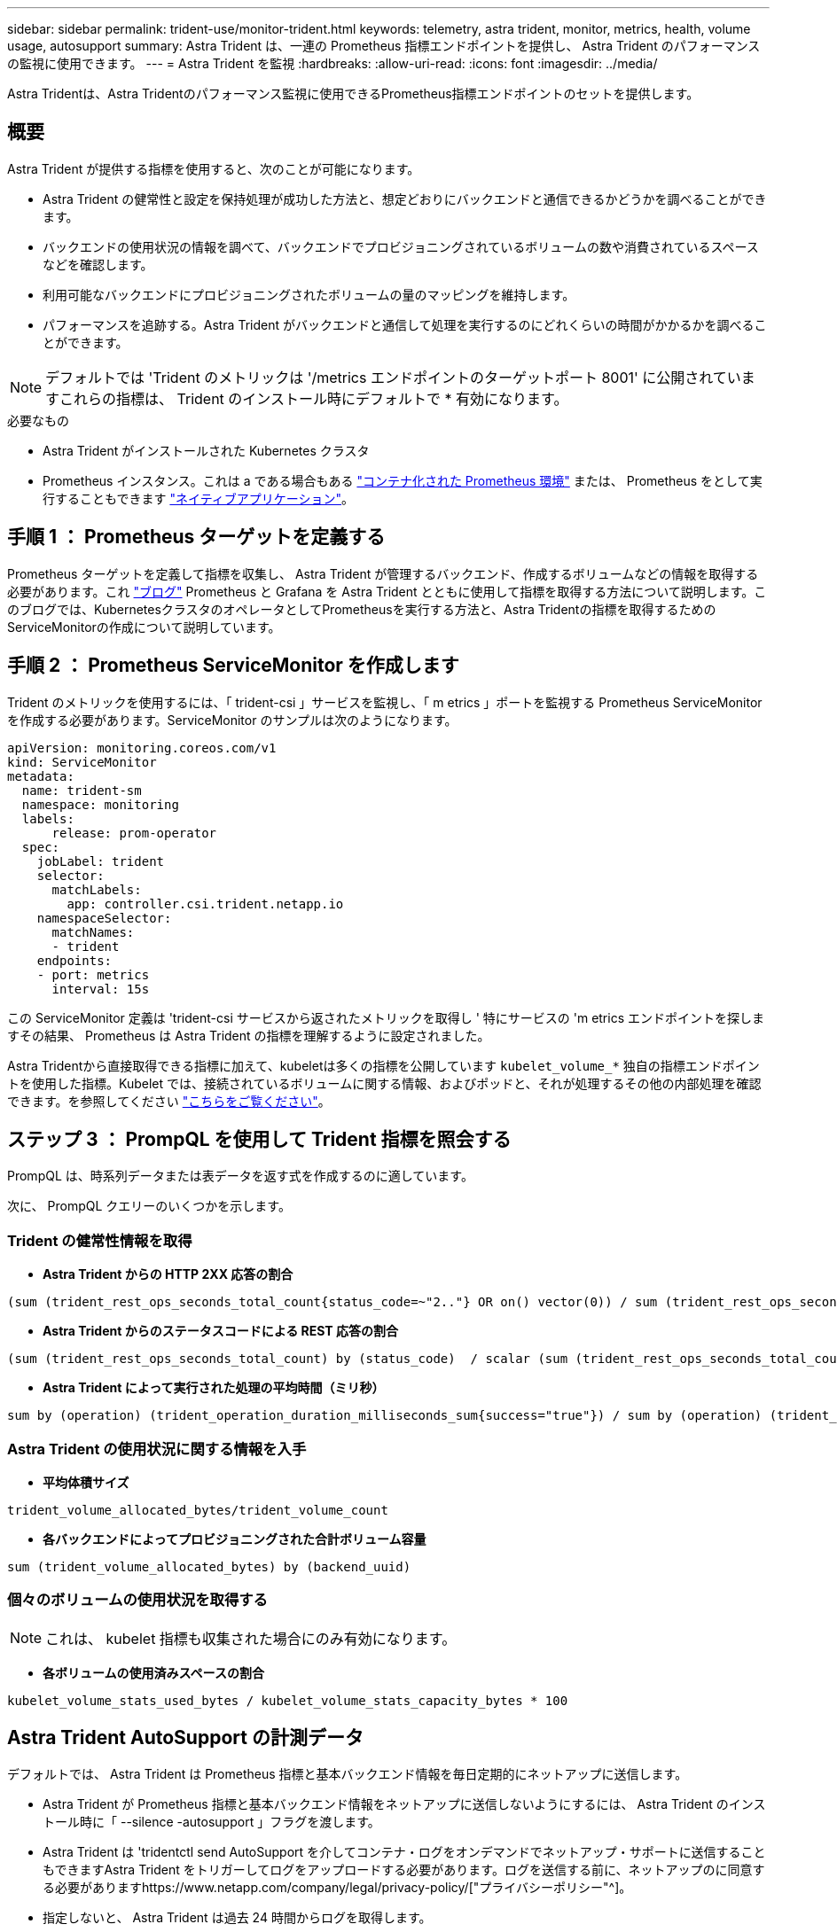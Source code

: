 ---
sidebar: sidebar 
permalink: trident-use/monitor-trident.html 
keywords: telemetry, astra trident, monitor, metrics, health, volume usage, autosupport 
summary: Astra Trident は、一連の Prometheus 指標エンドポイントを提供し、 Astra Trident のパフォーマンスの監視に使用できます。 
---
= Astra Trident を監視
:hardbreaks:
:allow-uri-read: 
:icons: font
:imagesdir: ../media/


[role="lead"]
Astra Tridentは、Astra Tridentのパフォーマンス監視に使用できるPrometheus指標エンドポイントのセットを提供します。



== 概要

Astra Trident が提供する指標を使用すると、次のことが可能になります。

* Astra Trident の健常性と設定を保持処理が成功した方法と、想定どおりにバックエンドと通信できるかどうかを調べることができます。
* バックエンドの使用状況の情報を調べて、バックエンドでプロビジョニングされているボリュームの数や消費されているスペースなどを確認します。
* 利用可能なバックエンドにプロビジョニングされたボリュームの量のマッピングを維持します。
* パフォーマンスを追跡する。Astra Trident がバックエンドと通信して処理を実行するのにどれくらいの時間がかかるかを調べることができます。



NOTE: デフォルトでは 'Trident のメトリックは '/metrics エンドポイントのターゲットポート 8001' に公開されていますこれらの指標は、 Trident のインストール時にデフォルトで * 有効になります。

.必要なもの
* Astra Trident がインストールされた Kubernetes クラスタ
* Prometheus インスタンス。これは a である場合もある https://github.com/prometheus-operator/prometheus-operator["コンテナ化された Prometheus 環境"^] または、 Prometheus をとして実行することもできます https://prometheus.io/download/["ネイティブアプリケーション"^]。




== 手順 1 ： Prometheus ターゲットを定義する

Prometheus ターゲットを定義して指標を収集し、 Astra Trident が管理するバックエンド、作成するボリュームなどの情報を取得する必要があります。これ https://netapp.io/2020/02/20/prometheus-and-trident/["ブログ"^] Prometheus と Grafana を Astra Trident とともに使用して指標を取得する方法について説明します。このブログでは、KubernetesクラスタのオペレータとしてPrometheusを実行する方法と、Astra Tridentの指標を取得するためのServiceMonitorの作成について説明しています。



== 手順 2 ： Prometheus ServiceMonitor を作成します

Trident のメトリックを使用するには、「 trident-csi 」サービスを監視し、「 m etrics 」ポートを監視する Prometheus ServiceMonitor を作成する必要があります。ServiceMonitor のサンプルは次のようになります。

[listing]
----
apiVersion: monitoring.coreos.com/v1
kind: ServiceMonitor
metadata:
  name: trident-sm
  namespace: monitoring
  labels:
      release: prom-operator
  spec:
    jobLabel: trident
    selector:
      matchLabels:
        app: controller.csi.trident.netapp.io
    namespaceSelector:
      matchNames:
      - trident
    endpoints:
    - port: metrics
      interval: 15s
----
この ServiceMonitor 定義は 'trident-csi サービスから返されたメトリックを取得し ' 特にサービスの 'm etrics エンドポイントを探しますその結果、 Prometheus は Astra Trident の指標を理解するように設定されました。

Astra Tridentから直接取得できる指標に加えて、kubeletは多くの指標を公開しています `kubelet_volume_*` 独自の指標エンドポイントを使用した指標。Kubelet では、接続されているボリュームに関する情報、およびポッドと、それが処理するその他の内部処理を確認できます。を参照してください https://kubernetes.io/docs/concepts/cluster-administration/monitoring/["こちらをご覧ください"^]。



== ステップ 3 ： PrompQL を使用して Trident 指標を照会する

PrompQL は、時系列データまたは表データを返す式を作成するのに適しています。

次に、 PrompQL クエリーのいくつかを示します。



=== Trident の健常性情報を取得

* ** Astra Trident からの HTTP 2XX 応答の割合 **


[listing]
----
(sum (trident_rest_ops_seconds_total_count{status_code=~"2.."} OR on() vector(0)) / sum (trident_rest_ops_seconds_total_count)) * 100
----
* ** Astra Trident からのステータスコードによる REST 応答の割合 **


[listing]
----
(sum (trident_rest_ops_seconds_total_count) by (status_code)  / scalar (sum (trident_rest_ops_seconds_total_count))) * 100
----
* ** Astra Trident によって実行された処理の平均時間（ミリ秒） **


[listing]
----
sum by (operation) (trident_operation_duration_milliseconds_sum{success="true"}) / sum by (operation) (trident_operation_duration_milliseconds_count{success="true"})
----


=== Astra Trident の使用状況に関する情報を入手

* ** 平均体積サイズ **


[listing]
----
trident_volume_allocated_bytes/trident_volume_count
----
* ** 各バックエンドによってプロビジョニングされた合計ボリューム容量 **


[listing]
----
sum (trident_volume_allocated_bytes) by (backend_uuid)
----


=== 個々のボリュームの使用状況を取得する


NOTE: これは、 kubelet 指標も収集された場合にのみ有効になります。

* ** 各ボリュームの使用済みスペースの割合 **


[listing]
----
kubelet_volume_stats_used_bytes / kubelet_volume_stats_capacity_bytes * 100
----


== Astra Trident AutoSupport の計測データ

デフォルトでは、 Astra Trident は Prometheus 指標と基本バックエンド情報を毎日定期的にネットアップに送信します。

* Astra Trident が Prometheus 指標と基本バックエンド情報をネットアップに送信しないようにするには、 Astra Trident のインストール時に「 --silence -autosupport 」フラグを渡します。
* Astra Trident は 'tridentctl send AutoSupport を介してコンテナ・ログをオンデマンドでネットアップ・サポートに送信することもできますAstra Trident をトリガーしてログをアップロードする必要があります。ログを送信する前に、ネットアップのに同意する必要がありますhttps://www.netapp.com/company/legal/privacy-policy/["プライバシーポリシー"^]。
* 指定しないと、 Astra Trident は過去 24 時間からログを取得します。
* ログの保持期間は、で指定できます `--since` フラグ。例： `tridentctl send autosupport --since=1h`。この情報は、を介して収集および送信されます `trident-autosupport` TridentがAstraと一緒にインストールされるコンテナ。コンテナイメージは、で取得できます https://hub.docker.com/r/netapp/trident-autosupport["Trident AutoSupport の略"^]。
* Trident AutoSupport は、個人情報（ PII ）や個人情報を収集または送信しません。それにはが付いています https://www.netapp.com/us/media/enduser-license-agreement-worldwide.pdf["EULA"^] これは Trident コンテナイメージ自体には該当しません。ネットアップのデータセキュリティと信頼に対する取り組みの詳細を確認できます https://www.netapp.com/us/company/trust-center/index.aspx["こちらをご覧ください"^]。


Astra Trident から送信されるペイロードの例を次に示します。

[listing]
----
---
items:
- backendUUID: ff3852e1-18a5-4df4-b2d3-f59f829627ed
  protocol: file
  config:
    version: 1
    storageDriverName: ontap-nas
    debug: false
    debugTraceFlags:
    disableDelete: false
    serialNumbers:
    - nwkvzfanek_SN
    limitVolumeSize: ''
  state: online
  online: true

----
* AutoSupport メッセージは、ネットアップの AutoSupport エンドポイントに送信されます。プライベートレジストリを使用してコンテナイメージを格納している場合は '--image_registry' フラグを使用できます
* インストール YAML ファイルを生成してプロキシ URL を設定することもできます。これは 'tridentctl install --generate-custom-yaml を使用して YAML ファイルを作成し 'trident-deployment.yaml の trident-autosupport コンテナに --proxy-url 引数を追加することによって実行できます




== Astra Trident の指標を無効化

** メトリックがレポートされないようにするには '--generate-custom-yaml' フラグを使用してカスタム YAML を生成し ' これらを編集して 'trident-main' コンテナに対して --metrics フラグが呼び出されないようにします
